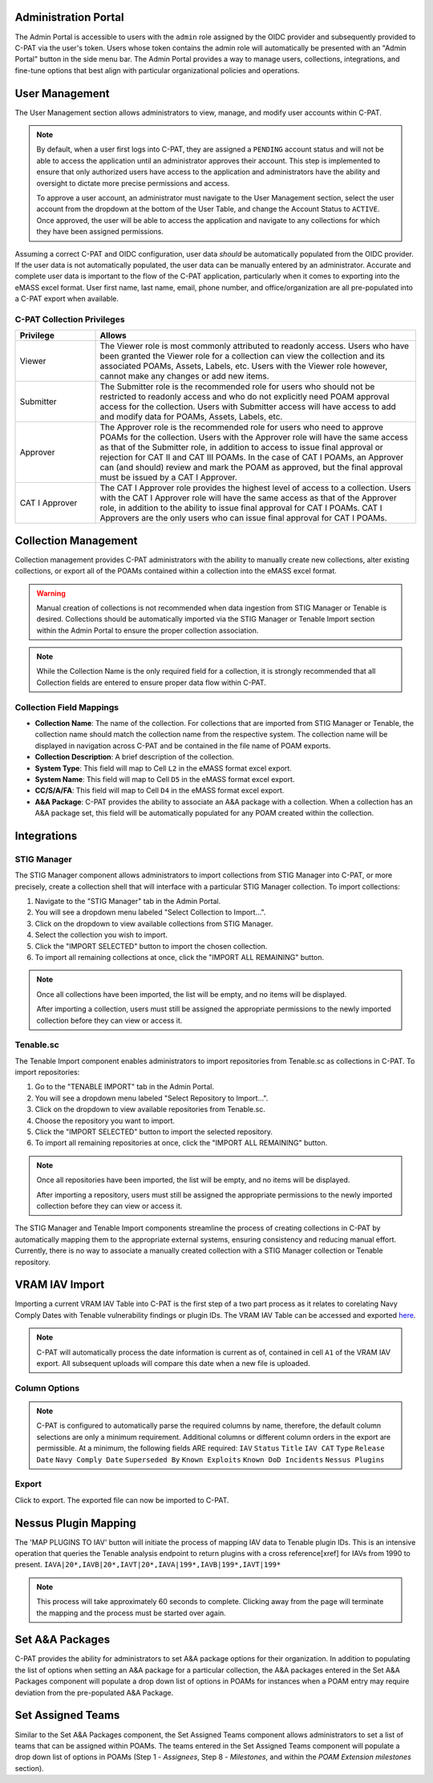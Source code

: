 .. _admin-portal:

Administration Portal
---------------------

The Admin Portal is accessible to users with the ``admin`` role assigned by the OIDC provider and subsequently provided to C-PAT via the user's token. Users whose token contains the admin role will automatically be presented with an "Admin Portal" button in the side menu bar. The Admin Portal provides a way to manage users, collections, integrations, and fine-tune options that best align with particular organizational policies and operations.

User Management
---------------

The User Management section allows administrators to view, manage, and modify user accounts within C-PAT.

.. note::
   By default, when a user first logs into C-PAT, they are assigned a ``PENDING`` account status and will not be able to access the application until an administrator approves their account. This step is implemented to ensure that only authorized users have access to the application and administrators have the ability and oversight to dictate more precise permissions and access.

   To approve a user account, an administrator must navigate to the User Management section, select the user account from the dropdown at the bottom of the User Table, and change the Account Status to ``ACTIVE``. Once approved, the user will be able to access the application and navigate to any collections for which they have been assigned permissions.

Assuming a correct C-PAT and OIDC configuration, user data *should* be automatically populated from the OIDC provider. If the user data is not automatically populated, the user data can be manually entered by an administrator. Accurate and complete user data is important to the flow of the C-PAT application, particularly when it comes to exporting into the eMASS excel format. User first name, last name, email, phone number, and office/organization are all pre-populated into a C-PAT export when available.

C-PAT Collection Privileges
^^^^^^^^^^^^^^^^^^^^^^^^^^^

.. list-table::
   :header-rows: 1
   :widths: 20 80

   * - Privilege
     - Allows
   * - Viewer
     - The Viewer role is most commonly attributed to readonly access. Users who have been granted the Viewer role for a collection can view the collection and its associated POAMs, Assets, Labels, etc. Users with the Viewer role however, cannot make any changes or add new items.
   * - Submitter
     - The Submitter role is the recommended role for users who should not be restricted to readonly access and who do not explicitly need POAM approval access for the collection. Users with Submitter access will have access to add and modify data for POAMs, Assets, Labels, etc.
   * - Approver
     - The Approver role is the recommended role for users who need to approve POAMs for the collection. Users with the Approver role will have the same access as that of the Submitter role, in addition to access to issue final approval or rejection for CAT II and CAT III POAMs. In the case of CAT I POAMs, an Approver can (and should) review and mark the POAM as approved, but the final approval must be issued by a CAT I Approver.
   * - CAT I Approver
     - The CAT I Approver role provides the highest level of access to a collection. Users with the CAT I Approver role will have the same access as that of the Approver role, in addition to the ability to issue final approval for CAT I POAMs. CAT I Approvers are the only users who can issue final approval for CAT I POAMs.

Collection Management
---------------------

Collection management provides C-PAT administrators with the ability to manually create new collections, alter existing collections, or export all of the POAMs contained within a collection into the eMASS excel format.

.. warning::
   Manual creation of collections is not recommended when data ingestion from STIG Manager or Tenable is desired. Collections should be automatically imported via the STIG Manager or Tenable Import section within the Admin Portal to ensure the proper collection association.

.. note::
   While the Collection Name is the only required field for a collection, it is strongly recommended that all Collection fields are entered to ensure proper data flow within C-PAT.

Collection Field Mappings
^^^^^^^^^^^^^^^^^^^^^^^^^

- **Collection Name**: The name of the collection. For collections that are imported from STIG Manager or Tenable, the collection name should match the collection name from the respective system. The collection name will be displayed in navigation across C-PAT and be contained in the file name of POAM exports.
- **Collection Description**: A brief description of the collection.
- **System Type**: This field will map to Cell ``L2`` in the eMASS format excel export.
- **System Name**: This field will map to Cell ``D5`` in the eMASS format excel export.
- **CC/S/A/FA**: This field will map to Cell ``D4`` in the eMASS format excel export.
- **A&A Package**: C-PAT provides the ability to associate an A&A package with a collection. When a collection has an A&A package set, this field will be automatically populated for any POAM created within the collection.

Integrations
------------

STIG Manager
^^^^^^^^^^^^

The STIG Manager component allows administrators to import collections from STIG Manager into C-PAT, or more precisely, create a collection shell that will interface with a particular STIG Manager collection. To import collections:

1. Navigate to the "STIG Manager" tab in the Admin Portal.
2. You will see a dropdown menu labeled "Select Collection to Import...".
3. Click on the dropdown to view available collections from STIG Manager.
4. Select the collection you wish to import.
5. Click the "IMPORT SELECTED" button to import the chosen collection.
6. To import all remaining collections at once, click the "IMPORT ALL REMAINING" button.

.. note::
   Once all collections have been imported, the list will be empty, and no items will be displayed.

   After importing a collection, users must still be assigned the appropriate permissions to the newly imported collection before they can view or access it.

Tenable.sc
^^^^^^^^^^

The Tenable Import component enables administrators to import repositories from Tenable.sc as collections in C-PAT. To import repositories:

1. Go to the "TENABLE IMPORT" tab in the Admin Portal.
2. You will see a dropdown menu labeled "Select Repository to Import...".
3. Click on the dropdown to view available repositories from Tenable.sc.
4. Choose the repository you want to import.
5. Click the "IMPORT SELECTED" button to import the selected repository.
6. To import all remaining repositories at once, click the "IMPORT ALL REMAINING" button.

.. note::
   Once all repositories have been imported, the list will be empty, and no items will be displayed.

   After importing a repository, users must still be assigned the appropriate permissions to the newly imported collection before they can view or access it.

The STIG Manager and Tenable Import components streamline the process of creating collections in C-PAT by automatically mapping them to the appropriate external systems, ensuring consistency and reducing manual effort. Currently, there is no way to associate a manually created collection with a STIG Manager collection or Tenable repository.




VRAM IAV Import
---------------

Importing a current VRAM IAV Table into C-PAT is the first step of a two part process as it relates to corelating Navy Comply Dates with Tenable vulnerability findings or plugin IDs. The VRAM IAV Table can be accessed and exported `here <https://vram.navy.mil/iav>`_.

.. note::
   C-PAT will automatically process the date information is current as of, contained in cell ``A1`` of the VRAM IAV export. All subsequent uploads will compare this date when a new file is uploaded.

Column Options
^^^^^^^^^^^^^^
.. note::
   C-PAT is configured to automatically parse the required columns by name, therefore, the default column selections are only a minimum requirement. Additional columns or different column orders in the export are permissible.
   At a minimum, the following fields ARE required: ``IAV`` ``Status`` ``Title`` ``IAV CAT`` ``Type`` ``Release Date`` ``Navy Comply Date`` ``Superseded By`` ``Known Exploits`` ``Known DoD Incidents`` ``Nessus Plugins``

.. image:: /assets/images/vram_step1.png
   :width: 600
   :show_caption: True
   :alt: Step 1 - Locate Column Options
   :title: Step 1 - Locate Column Options

.. image:: /assets/images/vram_columnOptions.png
   :width: 600
   :show_caption: True
   :alt: Step 1.1 - Set Column Options (if necessary)
   :title: Step 1.1 - Set Column Options (if necessary)

Export
^^^^^^

Click to export. The exported file can now be imported to C-PAT.

.. image:: /assets/images/vram_step2.png
   :width: 600
   :show_caption: True
   :alt: Step 2 - Export
   :title: Step 2 - Export


Nessus Plugin Mapping
---------------------

The 'MAP PLUGINS TO IAV' button will initiate the process of mapping IAV data to Tenable plugin IDs. This is an intensive operation that queries the Tenable analysis endpoint to return plugins with a cross reference[xref] for IAVs from 1990 to present. ``IAVA|20*,IAVB|20*,IAVT|20*,IAVA|199*,IAVB|199*,IAVT|199*``

.. note::
   This process will take approximately 60 seconds to complete. Clicking away from the page will terminate the mapping and the process must be started over again.



Set A&A Packages
----------------

C-PAT provides the ability for administrators to set A&A package options for their organization. In addition to populating the list of options when setting an A&A package for a particular collection, the A&A packages entered in the Set A&A Packages component will populate a drop down list of options in POAMs for instances when a POAM entry may require deviation from the pre-populated A&A Package.



Set Assigned Teams
------------------

Similar to the Set A&A Packages component, the Set Assigned Teams component allows administrators to set a list of teams that can be assigned within POAMs. The teams entered in the Set Assigned Teams component will populate a drop down list of options in POAMs (Step 1 -  *Assignees*, Step 8 - *Milestones*, and within the *POAM Extension milestones* section).